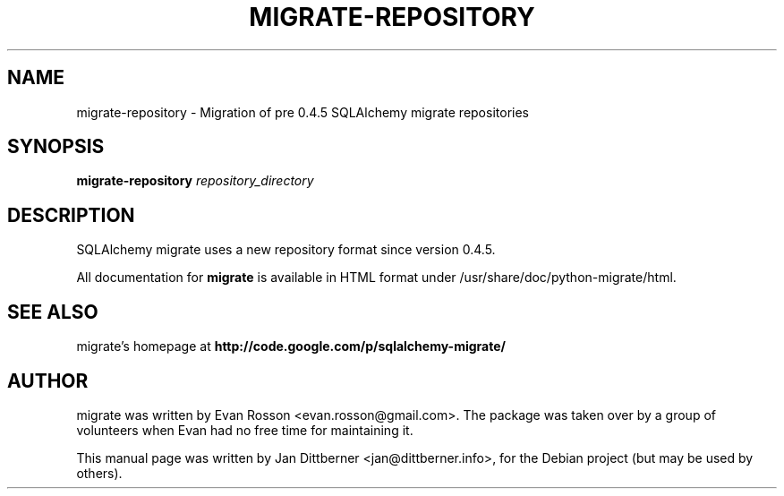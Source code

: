 .\"                                      Hey, EMACS: -*- nroff -*-
.TH MIGRATE-REPOSITORY 1 "2009-02-07"
.SH NAME
migrate-repository \- Migration of pre 0.4.5 SQLAlchemy migrate repositories
.SH SYNOPSIS
.B migrate-repository
.I repository_directory

.SH DESCRIPTION
SQLAlchemy migrate uses a new repository format since version 0.4.5.

All documentation for
.B migrate
is available in HTML format under /usr/share/doc/python-migrate/html.
.SH SEE ALSO
migrate's homepage at
.B
http://code.google.com/p/sqlalchemy-migrate/
.SH AUTHOR
migrate was written by Evan Rosson <evan.rosson@gmail.com>. The
package was taken over by a group of volunteers when Evan had no free
time for maintaining it.
.PP
This manual page was written by Jan Dittberner <jan@dittberner.info>,
for the Debian project (but may be used by others).
